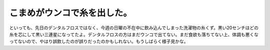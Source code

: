 ﻿こまめがウンコで糸を出した。
############################


といっても、先日のデンタルフロスではなく、今週の日曜の不在中に飲み込んでしまった洗濯物の糸くず。黒い20センチほどの糸を芯にして黒い三連星になってたよ。デンタルフロスの方はまだウンコで出てない。まだ食欲も落ちてない上、体調も悪くなってないので、やはり誤飲したのが誤りだったのかもしれない。もうしばらく様子見かな。



.. author:: mkouhei
.. categories:: ねこ, 
.. tags::


